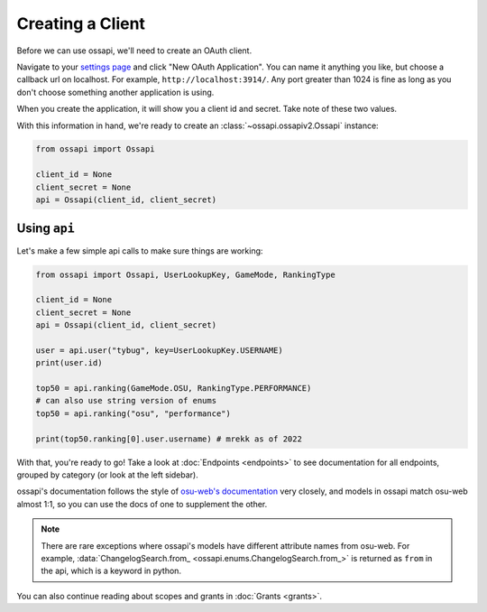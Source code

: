 Creating a Client
=================

Before we can use ossapi, we'll need to create an OAuth client.

Navigate to your `settings page <https://osu.ppy.sh/home/account/edit#oauth>`__ and click "New OAuth Application". You can name it anything you like, but choose a callback url on localhost. For example, ``http://localhost:3914/``. Any port greater than 1024 is fine as long as you don't choose something another application is using.

When you create the application, it will show you a client id and secret. Take note of these two values.

With this information in hand, we're ready to create an :class:`~ossapi.ossapiv2.Ossapi` instance:

.. code-block:: python

    from ossapi import Ossapi

    client_id = None
    client_secret = None
    api = Ossapi(client_id, client_secret)

Using ``api``
-------------

Let's make a few simple api calls to make sure things are working:

.. code-block:: python

    from ossapi import Ossapi, UserLookupKey, GameMode, RankingType

    client_id = None
    client_secret = None
    api = Ossapi(client_id, client_secret)

    user = api.user("tybug", key=UserLookupKey.USERNAME)
    print(user.id)

    top50 = api.ranking(GameMode.OSU, RankingType.PERFORMANCE)
    # can also use string version of enums
    top50 = api.ranking("osu", "performance")

    print(top50.ranking[0].user.username) # mrekk as of 2022


With that, you're ready to go! Take a look at :doc:`Endpoints <endpoints>` to see documentation for all endpoints, grouped by category (or look at the left sidebar).

ossapi's documentation follows the style of `osu-web's documentation <https://osu.ppy.sh/docs/index.html>`__ very closely, and models in ossapi match osu-web almost 1:1, so you can use the docs of one to supplement the other.

.. note::
    There are rare exceptions where ossapi's models have different attribute names from osu-web. For example, :data:`ChangelogSearch.from_ <ossapi.enums.ChangelogSearch.from_>` is returned as ``from`` in the api, which is a keyword in python.

You can also continue reading about scopes and grants in :doc:`Grants <grants>`.
